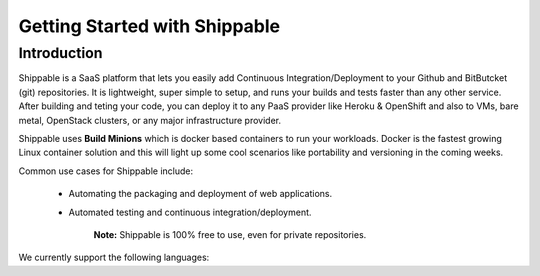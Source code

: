 Getting Started with Shippable
==============================

Introduction
------------
Shippable is a SaaS platform that lets you easily add Continuous Integration/Deployment to your Github and BitButcket (git) repositories. It is lightweight, super simple to setup, and runs your builds and tests faster than any other service. After building and teting your code, you can deploy it to any PaaS provider like Heroku & OpenShift and also to VMs, bare metal, OpenStack clusters, or any major infrastructure provider.

Shippable uses **Build Minions** which is docker based containers to run your workloads. Docker is the fastest growing Linux container solution and this will light up some cool scenarios like portability and versioning in the coming weeks.

Common use cases for Shippable include:

 - Automating the packaging and deployment of web applications.
 - Automated testing and continuous integration/deployment.

    **Note:**
    Shippable is 100% free to use, even for private repositories.

We currently support the following languages:
